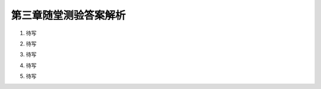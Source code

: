 第三章随堂测验答案解析
=========================

1. 待写

.. proof:solution::

    待写

2. 待写

.. proof:solution::

    待写

3. 待写

.. proof:proof::

    待写

4. 待写

.. proof:solution::

    待写

5. 待写

.. proof:solution::

    待写

